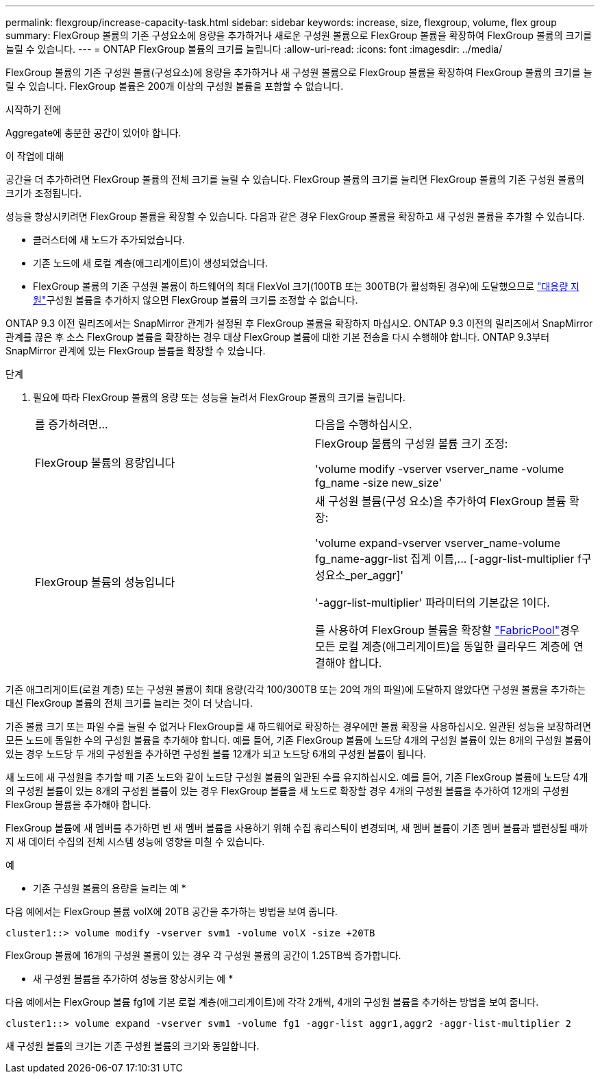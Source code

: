 ---
permalink: flexgroup/increase-capacity-task.html 
sidebar: sidebar 
keywords: increase, size, flexgroup, volume, flex group 
summary: FlexGroup 볼륨의 기존 구성요소에 용량을 추가하거나 새로운 구성원 볼륨으로 FlexGroup 볼륨을 확장하여 FlexGroup 볼륨의 크기를 늘릴 수 있습니다. 
---
= ONTAP FlexGroup 볼륨의 크기를 늘립니다
:allow-uri-read: 
:icons: font
:imagesdir: ../media/


[role="lead"]
FlexGroup 볼륨의 기존 구성원 볼륨(구성요소)에 용량을 추가하거나 새 구성원 볼륨으로 FlexGroup 볼륨을 확장하여 FlexGroup 볼륨의 크기를 늘릴 수 있습니다. FlexGroup 볼륨은 200개 이상의 구성원 볼륨을 포함할 수 없습니다.

.시작하기 전에
Aggregate에 충분한 공간이 있어야 합니다.

.이 작업에 대해
공간을 더 추가하려면 FlexGroup 볼륨의 전체 크기를 늘릴 수 있습니다. FlexGroup 볼륨의 크기를 늘리면 FlexGroup 볼륨의 기존 구성원 볼륨의 크기가 조정됩니다.

성능을 향상시키려면 FlexGroup 볼륨을 확장할 수 있습니다. 다음과 같은 경우 FlexGroup 볼륨을 확장하고 새 구성원 볼륨을 추가할 수 있습니다.

* 클러스터에 새 노드가 추가되었습니다.
* 기존 노드에 새 로컬 계층(애그리게이트)이 생성되었습니다.
* FlexGroup 볼륨의 기존 구성원 볼륨이 하드웨어의 최대 FlexVol 크기(100TB 또는 300TB(가 활성화된 경우)에 도달했으므로 link:../volumes/enable-large-vol-file-support-task.html["대용량 지원"]구성원 볼륨을 추가하지 않으면 FlexGroup 볼륨의 크기를 조정할 수 없습니다.


ONTAP 9.3 이전 릴리즈에서는 SnapMirror 관계가 설정된 후 FlexGroup 볼륨을 확장하지 마십시오. ONTAP 9.3 이전의 릴리즈에서 SnapMirror 관계를 끊은 후 소스 FlexGroup 볼륨을 확장하는 경우 대상 FlexGroup 볼륨에 대한 기본 전송을 다시 수행해야 합니다. ONTAP 9.3부터 SnapMirror 관계에 있는 FlexGroup 볼륨을 확장할 수 있습니다.

.단계
. 필요에 따라 FlexGroup 볼륨의 용량 또는 성능을 늘려서 FlexGroup 볼륨의 크기를 늘립니다.
+
|===


| 를 증가하려면... | 다음을 수행하십시오. 


 a| 
FlexGroup 볼륨의 용량입니다
 a| 
FlexGroup 볼륨의 구성원 볼륨 크기 조정:

'volume modify -vserver vserver_name -volume fg_name -size new_size'



 a| 
FlexGroup 볼륨의 성능입니다
 a| 
새 구성원 볼륨(구성 요소)을 추가하여 FlexGroup 볼륨 확장:

'+volume expand-vserver vserver_name-volume fg_name-aggr-list 집계 이름,... [-aggr-list-multiplier f구성요소_per_aggr]+'

'-aggr-list-multiplier' 파라미터의 기본값은 1이다.

를 사용하여 FlexGroup 볼륨을 확장할 link:../fabricpool/index.html["FabricPool"]경우 모든 로컬 계층(애그리게이트)을 동일한 클라우드 계층에 연결해야 합니다.

|===


기존 애그리게이트(로컬 계층) 또는 구성원 볼륨이 최대 용량(각각 100/300TB 또는 20억 개의 파일)에 도달하지 않았다면 구성원 볼륨을 추가하는 대신 FlexGroup 볼륨의 전체 크기를 늘리는 것이 더 낫습니다.

기존 볼륨 크기 또는 파일 수를 늘릴 수 없거나 FlexGroup를 새 하드웨어로 확장하는 경우에만 볼륨 확장을 사용하십시오. 일관된 성능을 보장하려면 모든 노드에 동일한 수의 구성원 볼륨을 추가해야 합니다. 예를 들어, 기존 FlexGroup 볼륨에 노드당 4개의 구성원 볼륨이 있는 8개의 구성원 볼륨이 있는 경우 노드당 두 개의 구성원을 추가하면 구성원 볼륨 12개가 되고 노드당 6개의 구성원 볼륨이 됩니다.

새 노드에 새 구성원을 추가할 때 기존 노드와 같이 노드당 구성원 볼륨의 일관된 수를 유지하십시오. 예를 들어, 기존 FlexGroup 볼륨에 노드당 4개의 구성원 볼륨이 있는 8개의 구성원 볼륨이 있는 경우 FlexGroup 볼륨을 새 노드로 확장할 경우 4개의 구성원 볼륨을 추가하여 12개의 구성원 FlexGroup 볼륨을 추가해야 합니다.

FlexGroup 볼륨에 새 멤버를 추가하면 빈 새 멤버 볼륨을 사용하기 위해 수집 휴리스틱이 변경되며, 새 멤버 볼륨이 기존 멤버 볼륨과 밸런싱될 때까지 새 데이터 수집의 전체 시스템 성능에 영향을 미칠 수 있습니다.

.예
* 기존 구성원 볼륨의 용량을 늘리는 예 *

다음 예에서는 FlexGroup 볼륨 volX에 20TB 공간을 추가하는 방법을 보여 줍니다.

[listing]
----
cluster1::> volume modify -vserver svm1 -volume volX -size +20TB
----
FlexGroup 볼륨에 16개의 구성원 볼륨이 있는 경우 각 구성원 볼륨의 공간이 1.25TB씩 증가합니다.

* 새 구성원 볼륨을 추가하여 성능을 향상시키는 예 *

다음 예에서는 FlexGroup 볼륨 fg1에 기본 로컬 계층(애그리게이트)에 각각 2개씩, 4개의 구성원 볼륨을 추가하는 방법을 보여 줍니다.

[listing]
----
cluster1::> volume expand -vserver svm1 -volume fg1 -aggr-list aggr1,aggr2 -aggr-list-multiplier 2
----
새 구성원 볼륨의 크기는 기존 구성원 볼륨의 크기와 동일합니다.
